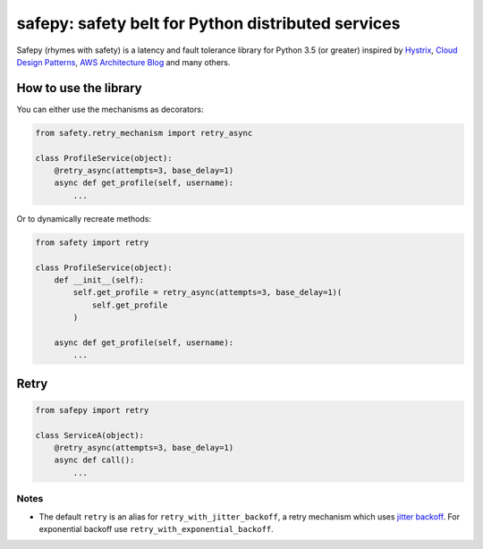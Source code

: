 safepy: safety belt for Python distributed services
===================================================

.. image:: https://img.shields.io/pypi/v/safepy.svg
    :target: https://pypi.python.org/pypi/safepy

.. image:: https://img.shields.io/:license-Apache_2-blue.svg
    :target: https://github.com/prokopst/safepy/blob/master/LICENSE

.. image:: https://img.shields.io/pypi/pyversions/safepy.svg
    :target: https://pypi.python.org/pypi/safepy

.. image:: https://api.shippable.com/projects/587b8d9379509c10004a444b/coverageBadge?branch=master
    :target: https://app.shippable.com/projects/587b8d9379509c10004a444b

Safepy (rhymes with safety) is a latency and fault tolerance library for Python 3.5 (or greater) inspired by `Hystrix <https://github.com/Netflix/Hystrix>`_, `Cloud Design Patterns <https://msdn.microsoft.com/en-us/library/dn568099.aspx>`_, `AWS Architecture Blog <https://www.awsarchitectureblog.com/>`_ and many others.

How to use the library
----------------------

You can either use the mechanisms as decorators:

.. code-block:: python

    from safety.retry_mechanism import retry_async

    class ProfileService(object):
        @retry_async(attempts=3, base_delay=1)
        async def get_profile(self, username):
            ...

Or to dynamically recreate methods:

.. code-block:: python

    from safety import retry

    class ProfileService(object):
        def __init__(self):
            self.get_profile = retry_async(attempts=3, base_delay=1)(
                self.get_profile
            )

        async def get_profile(self, username):
            ...

Retry
-----

.. code-block:: python

    from safepy import retry

    class ServiceA(object):
        @retry_async(attempts=3, base_delay=1)
        async def call():
            ...

Notes
^^^^^

* The default ``retry`` is an alias for ``retry_with_jitter_backoff``, a retry mechanism which uses `jitter backoff <https://www.awsarchitectureblog.com/2015/03/backoff.html>`_. For exponential backoff use ``retry_with_exponential_backoff``.
